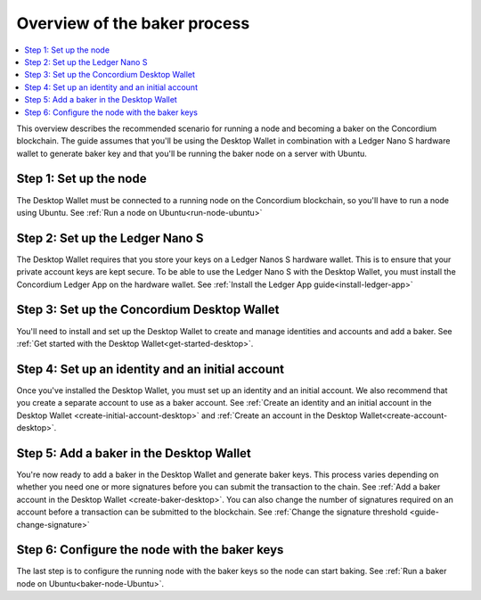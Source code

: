 .. _overview-baker:

================================
Overview of the baker process
================================

.. contents::
   :local:
   :backlinks: none

This overview describes the recommended scenario for running a node and becoming a baker on the Concordium blockchain. The guide assumes that you'll be using the Desktop Wallet in combination with a Ledger Nano S hardware wallet to generate baker key and that you'll be running the baker node on a server with Ubuntu.

Step 1: Set up the node
=======================

The Desktop Wallet must be connected to a running node on the Concordium blockchain, so you'll have to run a node using Ubuntu. See :ref:`Run a node on Ubuntu<run-node-ubuntu>`

Step 2: Set up the Ledger Nano S
================================

The Desktop Wallet requires that you store your keys on a Ledger Nanos S hardware wallet. This is to ensure that your private account keys are kept secure. To be able to use the Ledger Nano S with the Desktop Wallet, you must install the Concordium Ledger App on the hardware wallet. See :ref:`Install the Ledger App guide<install-ledger-app>`

Step 3: Set up the Concordium Desktop Wallet
============================================

You'll need to install and set up the Desktop Wallet to create and manage identities and accounts and add a baker. See :ref:`Get started with the Desktop Wallet<get-started-desktop>`.

Step 4: Set up an identity and an initial account
==================================================

Once you've installed the Desktop Wallet, you must set up an identity and an initial account. We also recommend that you create a separate account to use as a baker account. See :ref:`Create an identity and an initial account in the Desktop Wallet <create-initial-account-desktop>` and :ref:`Create an account in the Desktop Wallet<create-account-desktop>`.

Step 5: Add a baker in the Desktop Wallet
=========================================
You're now ready to add a baker in the Desktop Wallet and generate baker keys. This process varies depending on whether you need one or more signatures before you can submit the transaction to the chain. See :ref:`Add a baker account in the Desktop Wallet <create-baker-desktop>`. You can also change the number of signatures required on an account before a transaction can be submitted to the blockchain. See :ref:`Change the signature threshold <guide-change-signature>`

Step 6: Configure the node with the baker keys
==============================================

The last step is to configure the running node with the baker keys so the node
can start baking. See :ref:`Run a baker node on Ubuntu<baker-node-Ubuntu>`.
